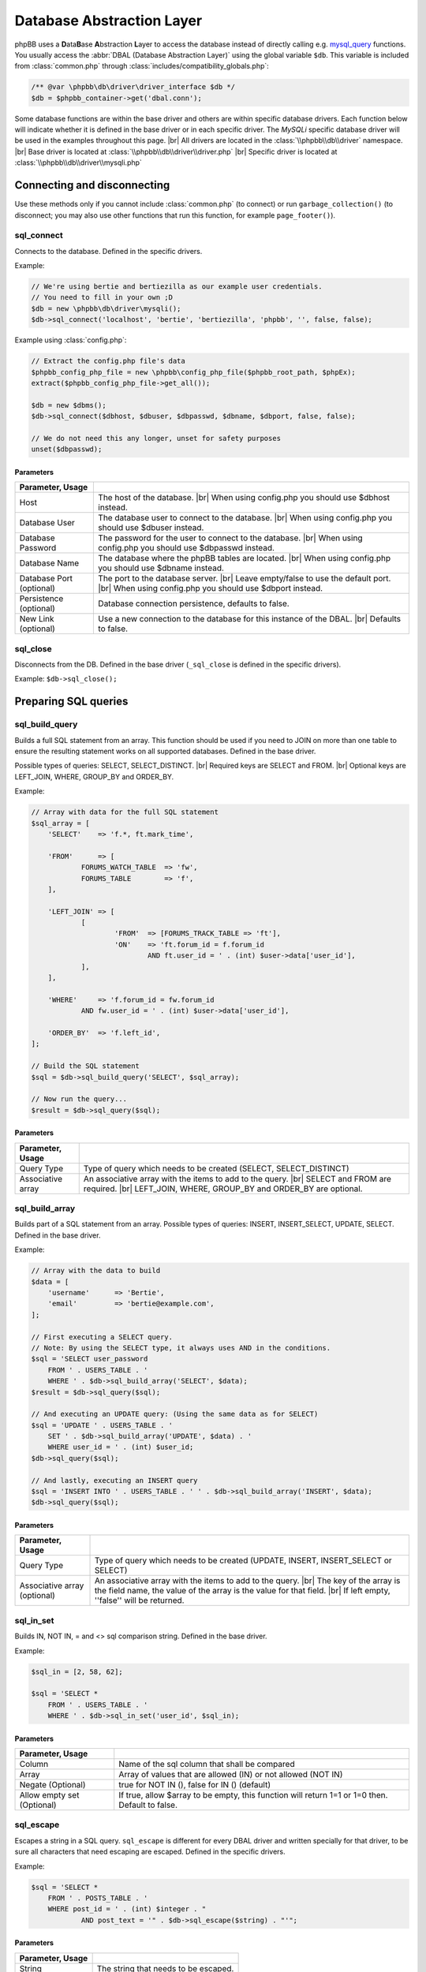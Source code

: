 ==========================
Database Abstraction Layer
==========================

phpBB uses a **D**\ ata\ **B**\ ase **A**\ bstraction **L**\ ayer to access the database instead of directly calling e.g. `mysql_query <https://php.net/manual/en/function.mysql-query.php>`_ functions.
You usually access the :abbr:`DBAL (Database Abstraction Layer)` using the global variable ``$db``.
This variable is included from :class:`common.php` through :class:`includes/compatibility_globals.php`:

.. code-block:: php

    /** @var \phpbb\db\driver\driver_interface $db */
    $db = $phpbb_container->get('dbal.conn');

Some database functions are within the base driver and others are within specific database drivers.
Each function below will indicate whether it is defined in the base driver or in each specific driver.
The *MySQLi* specific database driver will be used in the examples throughout this page.
|br| All drivers are located in the :class:`\\phpbb\\db\\driver` namespace.
|br| Base driver is located at :class:`\\phpbb\\db\\driver\\driver.php`
|br| Specific driver is located at :class:`\\phpbb\\db\\driver\\mysqli.php`

Connecting and disconnecting
============================
Use these methods only if you cannot include :class:`common.php` (to connect) or run ``garbage_collection()`` (to disconnect; you may also use other functions that run this function, for example ``page_footer()``).

sql_connect
-----------
Connects to the database. Defined in the specific drivers.

Example:

.. code-block:: php

    // We're using bertie and bertiezilla as our example user credentials.
    // You need to fill in your own ;D
    $db = new \phpbb\db\driver\mysqli();
    $db->sql_connect('localhost', 'bertie', 'bertiezilla', 'phpbb', '', false, false);

Example using :class:`config.php`:

.. code-block:: php

    // Extract the config.php file's data
    $phpbb_config_php_file = new \phpbb\config_php_file($phpbb_root_path, $phpEx);
    extract($phpbb_config_php_file->get_all());

    $db = new $dbms();
    $db->sql_connect($dbhost, $dbuser, $dbpasswd, $dbname, $dbport, false, false);

    // We do not need this any longer, unset for safety purposes
    unset($dbpasswd);

Parameters
^^^^^^^^^^

.. csv-table::
   :header: Parameter, Usage
   :delim: #

   Host # The host of the database. |br| When using config.php you should use $dbhost instead.
   Database User # The database user to connect to the database. |br| When using config.php you should use $dbuser instead.
   Database Password # The password for the user to connect to the database. |br| When using config.php you should use $dbpasswd instead.
   Database Name # The database where the phpBB tables are located. |br| When using config.php you should use $dbname instead.
   Database Port (optional) # The port to the database server. |br| Leave empty/false to use the default port. |br| When using config.php you should use $dbport instead.
   Persistence (optional) # Database connection persistence, defaults to false.
   New Link (optional) # Use a new connection to the database for this instance of the DBAL. |br| Defaults to false.

sql_close
---------
Disconnects from the DB. Defined in the base driver (``_sql_close`` is defined in the specific drivers).

Example: ``$db->sql_close();``

Preparing SQL queries
========================

sql_build_query
---------------
Builds a full SQL statement from an array.
This function should be used if you need to JOIN on more than one table to ensure the resulting statement works on all supported databases. Defined in the base driver.

Possible types of queries: SELECT, SELECT_DISTINCT.
|br| Required keys are SELECT and FROM.
|br| Optional keys are LEFT_JOIN, WHERE, GROUP_BY and ORDER_BY.

Example:

.. code-block:: php

    // Array with data for the full SQL statement
    $sql_array = [
    	'SELECT'    => 'f.*, ft.mark_time',

    	'FROM'      => [
    		FORUMS_WATCH_TABLE  => 'fw',
    		FORUMS_TABLE        => 'f',
    	],

    	'LEFT_JOIN' => [
    		[
    			'FROM'  => [FORUMS_TRACK_TABLE => 'ft'],
    			'ON'    => 'ft.forum_id = f.forum_id
    				AND ft.user_id = ' . (int) $user->data['user_id'],
    		],
    	],

    	'WHERE'     => 'f.forum_id = fw.forum_id
    		AND fw.user_id = ' . (int) $user->data['user_id'],

    	'ORDER_BY'  => 'f.left_id',
    ];

    // Build the SQL statement
    $sql = $db->sql_build_query('SELECT', $sql_array);

    // Now run the query...
    $result = $db->sql_query($sql);

Parameters
^^^^^^^^^^
.. csv-table::
   :header: Parameter, Usage
   :delim: #

   Query Type # Type of query which needs to be created (SELECT, SELECT_DISTINCT)
   Associative array # An associative array with the items to add to the query. |br| SELECT and FROM are required. |br| LEFT_JOIN, WHERE, GROUP_BY and ORDER_BY are optional.

sql_build_array
---------------
Builds part of a SQL statement from an array. Possible types of queries: INSERT, INSERT_SELECT, UPDATE, SELECT. Defined in the base driver.

Example:

.. code-block:: php

    // Array with the data to build
    $data = [
    	'username' 	=> 'Bertie',
    	'email' 	=> 'bertie@example.com',
    ];

    // First executing a SELECT query.
    // Note: By using the SELECT type, it always uses AND in the conditions.
    $sql = 'SELECT user_password
    	FROM ' . USERS_TABLE . '
    	WHERE ' . $db->sql_build_array('SELECT', $data);
    $result = $db->sql_query($sql);

    // And executing an UPDATE query: (Using the same data as for SELECT)
    $sql = 'UPDATE ' . USERS_TABLE . '
    	SET ' . $db->sql_build_array('UPDATE', $data) . '
    	WHERE user_id = ' . (int) $user_id;
    $db->sql_query($sql);

    // And lastly, executing an INSERT query
    $sql = 'INSERT INTO ' . USERS_TABLE . ' ' . $db->sql_build_array('INSERT', $data);
    $db->sql_query($sql);

Parameters
^^^^^^^^^^
.. csv-table::
   :header: Parameter, Usage
   :delim: #

   Query Type # Type of query which needs to be created (UPDATE, INSERT, INSERT_SELECT or SELECT)
   Associative array (optional) # An associative array with the items to add to the query. |br| The key of the array is the field name, the value of the array is the value for that field. |br| If left empty, ''false'' will be returned.

sql_in_set
----------
Builds IN, NOT IN, = and <> sql comparison string.  Defined in the base driver.

Example:

.. code-block:: php

    $sql_in = [2, 58, 62];

    $sql = 'SELECT *
    	FROM ' . USERS_TABLE . '
    	WHERE ' . $db->sql_in_set('user_id', $sql_in);


Parameters
^^^^^^^^^^
.. csv-table::
   :header: Parameter, Usage
   :delim: |

   Column | Name of the sql column that shall be compared
   Array | Array of values that are allowed (IN) or not allowed (NOT IN)
   Negate (Optional) | true for NOT IN (), false for IN () (default)
   Allow empty set (Optional) | If true, allow $array to be empty, this function will return 1=1 or 1=0 then. Default to false.

sql_escape
----------

Escapes a string in a SQL query. ``sql_escape`` is different for every DBAL driver and written specially for that driver, to be sure all characters that need escaping are escaped. Defined in the specific drivers.

Example:

.. code-block:: php

    $sql = 'SELECT *
    	FROM ' . POSTS_TABLE . '
    	WHERE post_id = ' . (int) $integer . "
    		AND post_text = '" . $db->sql_escape($string) . "'";

Parameters
^^^^^^^^^^
.. csv-table::
   :header: Parameter, Usage
   :delim: |

   String | The string that needs to be escaped.

sql_like_expression
-------------------
Correctly adjust LIKE statements for special characters.
This should be used to ensure the resulting statement works on all databases.
Defined in the base driver (``_sql_like_expression`` is defined in the specific drivers).

The ``sql_not_like_expression`` is identical to ``sql_like_expression`` apart from that it builds a NOT LIKE statement.

Parameters
^^^^^^^^^^
.. csv-table::
   :header: Parameter, Usage
   :delim: |

   Expression | The expression to use. Every wildcard is escaped, except $db->get_any_char() and $db->get_one_char()

get_one_char
^^^^^^^^^^^^
Wildcards for matching exactly one (``_``) character within LIKE expressions.

get_any_char
^^^^^^^^^^^^
Wildcards for matching any (``%``) character within LIKE expressions

Example:

.. code-block:: php

    $username = 'Bert';

    // Lets try to find "Bertie"
    $sql = 'SELECT username, user_id, user_colour
    	FROM ' . USERS_TABLE . '
    	WHERE username_clean ' . $db->sql_like_expression(utf8_clean_string($username) . $db->get_any_char());
    $result = $db->sql_query($sql);

sql_lower_text
--------------
For running LOWER on a database text column, so it returns lowered text strings. Defined in the base driver.

Example:

.. code-block:: php

    $keyword = 'Bertie';
    $keyword = strtolower($keyword);

    $like = $db->sql_like_expression($db->get_any_char() . $keyword . $db->get_any_char());

    $sql = 'SELECT *
    	FROM ' . LOGS_TABLE . '
    	WHERE ' . $db->sql_lower_text('log_data') . ' ' . $like;
    $result = $db->sql_query_limit($sql, 10);

Parameters
^^^^^^^^^^
.. csv-table::
   :header: Parameter, Usage
   :delim: |

   Column name | The column name to LOWER the value for.

Running SQL queries
===================

sql_query
---------
For selecting basic data from the database, the function ``sql_query()`` is enough. If you want to use any variable in your query, you should use (if it isn't an integer) ``$db->sql_escape()`` to be sure the data is safe. Defined in the specific drivers.

Example:

.. code-block:: php

    $integer = 0;
    $string = "This is ' some string";

    $sql = 'SELECT *
    	FROM ' . POSTS_TABLE . '
    	WHERE post_id = ' . (int) $integer . "
    		AND post_text = '" . $db->sql_escape($string) . "'";
    $result = $db->sql_query($sql);


Parameters
^^^^^^^^^^
.. csv-table::
   :header: Parameter, Usage
   :delim: |

   Query | Contains the SQL query which shall be executed
   Cache (Optional) | Either 0 to avoid caching or the time in seconds which the result shall be kept in cache.

sql_query_limit
---------------
Gets/changes/deletes only selected number of rows. Defined in the base driver (``_sql_query_limit`` is defined in the specific drivers).

Example:

.. code-block:: php

    $start = 25;

    $sql = 'SELECT *
    	FROM ' . POSTS_TABLE . '
    	WHERE topic_id = 1045';
    $result = $db->sql_query_limit($sql, $config['topics_per_page'], $start);


Parameters
^^^^^^^^^^
.. csv-table::
   :header: Parameter, Usage
   :delim: |

   Query | Contains the SQL query which shall be executed.
   Total | Number of rows which should be selected,
   Offset (Optional) | Number of rows should be skipped before starting selecting rows.
   Cache (Optional) | Either 0 to avoid caching or the time in seconds which the result shall be kept in cache.

sql_multi_insert
----------------
Builds and runs more than one INSERT statement. Defined in the base driver.

Example:

.. code-block:: php

    // Users which will be added to group
    $users = [11, 57, 87, 98, 154, 211];
    $sql_ary = [];

    foreach ($users as $user_id)
    {
    	$sql_ary[] = [
    		'user_id'	=> (int) $user_id,
    		'group_id'	=> 154,
    		'group_leader'	=> 0,
    		'user_pending'	=> 0,
    	];
    }

    $db->sql_multi_insert(USER_GROUP_TABLE, $sql_ary);


Parameters
^^^^^^^^^^
.. csv-table::
   :header: Parameter, Usage
   :delim: |

   Table name | Table name to run the statements on.
   Data | Multi-dimensional array holding the statements data.

Methods useful after running INSERT and UPDATE queries
======================================================
All methods in this part of article are defined in the specific drivers.

sql_affectedrows
----------------
Get the number of affected rows by the last INSERT, UPDATE, REPLACE or DELETE query.

Example:

.. code-block:: php

    $sql = 'DELETE FROM ' . TOPICS_TRACK_TABLE . "
    	WHERE user_id = {$user->data['user_id']}";
    $db->sql_query($sql);

    $affected_rows = $db->sql_affectedrows();

.. warning::
    Be cautious when using ``sql_affectedrows()`` to determine the number of rows affected by your query, especially with **SELECT** queries.
    This function's behavior can differ depending on the used database driver and whether the query was cached.

    Do not rely solely on ``sql_affectedrows()`` to confirm the number of impacted rows. Consider alternative approaches
    like checking the number of rows returned by `sql_fetchrow`_ or `sql_fetchrowset`_.

sql_nextid
----------
Retrieves the ID generated for an AUTO_INCREMENT column by the previous INSERT query.

Example:

.. code-block:: php

    $sql = 'INSERT INTO ' . USERS_TABLE . ' ' . $db->sql_build_array('INSERT', $user_ary);
    $db->sql_query($sql);

    $user_id = $db->sql_nextid();

Methods useful after running SELECT queries
===========================================

sql_fetchfield
--------------
Fetches field. Defined in the base driver.

Example:

.. code-block:: php

    $sql = 'SELECT COUNT(post_id) AS num_posts
    	FROM ' . POSTS_TABLE . "
    	WHERE topic_id = $topic_id
    		AND post_time >= $min_post_time
    		" . (($auth->acl_get('m_approve', $forum_id)) ? '' : 'AND post_approved = 1');
    $result = $db->sql_query($sql);

    $total_posts = (int) $db->sql_fetchfield('num_posts');


Parameters
^^^^^^^^^^
.. csv-table::
   :header: Parameter, Usage
   :delim: #

   Field # Name of the field that needs to be fetched.
   Row number (Optional) # If false, the current row is used, else it is pointing to the row (zero-based).
   Result (Optional) # The result that is being evaluated. |br| This result comes from a call to the sql_query method. |br| If left empty the last result will be called.

sql_fetchrowset
---------------
Returns an array with the result of using the ``sql_fetchrow`` method on every row. Defined in the base driver.


Parameters
^^^^^^^^^^
.. csv-table::
   :header: Parameter, Usage
   :delim: #

   Result (Optional) # The result that is being evaluated. |br| This result comes from a call to the sql_query method. |br| If left empty the last result will be called.

sql_fetchrow
------------
Fetches current row. Defined in the specific drivers.

Example:

.. code-block:: php

    $sql = 'SELECT *
    	FROM ' . TOPICS_TABLE . '
        WHERE topic_id = 1045';
    $result = $db->sql_query($sql);

    $topic_data = $db->sql_fetchrow($result);


Example with a while-loop:

.. code-block:: php

    $sql = 'SELECT config_name, config_value
    	FROM ' . CONFIG_TABLE;
    $result = $db->sql_query($sql);

    while ($row = $db->sql_fetchrow($result))
    {
    	$config[$row['config_name']] = $row['config_value'];
    }


Parameters
^^^^^^^^^^
.. csv-table::
   :header: Parameter, Usage
   :delim: #

   Result (Optional) # The result that is being evaluated. |br| The result comes from a call to the sql_query method. |br| If left empty the last result will be called.

sql_rowseek
-----------
Seeks to given row number. The row number is zero-based. Defined in the specific drivers.


Parameters
^^^^^^^^^^
.. csv-table::
   :header: Parameter, Usage
   :delim: #

   Row number # The number of the row which needs to be found (zero-based).
   Result # The result that is being evaluated. |br| This result comes from a call to sql_query method. |br| If left empty the last result will be called.

sql_freeresult
--------------
Clears result of SELECT query. Defined in the specific drivers.

Example:

.. code-block:: php

    $sql = 'SELECT *
    	FROM ' . POSTS_TABLE . '
    	WHERE post_id = ' . (int) $integer . "
    		AND post_text = '" . $db->sql_escape($string) . "'";
    $result = $db->sql_query($sql);

    // Fetch the data
    $post_data = $db->sql_fetchrow($result);

    // We don't need to do anything with our query anymore, so lets set it free
    $db->sql_freeresult($result);


Parameters
^^^^^^^^^^
.. csv-table::
   :header: Parameter, Usage
   :delim: #

   Result (Optional) # The result that is being evaluated. |br| This result comes from a call to the sql_query method. |br| If left empty the last result will be called.

.. |br| raw:: html

    <br>

The boolean structure system
============================

Intro
-----

This feature helps extension authors to edit SQL queries in an easy and quick way without the need to parse the SQL queries, most likely, using regex and complex text editing.
Instead of a single string, this allows editing the WHERE clause in an SQL query by adding, removing and editing php arrays. Using this method, finding the portion of the query to edit should be much more straightforward.

If done correctly, incompatibilities between extensions that use the same SQL query can be averted. Where a regex match could easly force the author into making very complex matches. With this, finding and replacing the content is just tree-like transversal as they are only arrays. Compatibility between extensions becomes much easier.

Althought this will definitely reduce the probability of inter-incompatibilities between extensions, it is not magic. This is just a tool that helps solving the same issue.


Main use-case ideals
--------------------

1. To flexibly the build of the WHERE clause in SQL queries
2. To ease, simplify and prevent errors when doing SQL query editing by phpBB's extensions

Why not...
----------

1. Doctrine dbal -> The issue with Doctrine dbal is that its query builder is not ready for the 2nd major use case listed above. There is no way of altering an SQL query. If you want to alter something, you have to rebuild the whole SQL query.
2. Linq -> I didn't know the assistance of Linq until today. From what I searched, not only it has the same issue as Doctrine, while also its interface is unnecessarily complex for the common folk who just wants to change a small amount of information.


The Data structure
------------------

This builder uses a tree-like information organization for the boolean comparisons in SQL queries.
Each node of such tree is a php array.
Each node can have one of 3 formats:

type1
^^^^^

The 1st type contains 3 elements:

Left hand, operator, right hand.
E.g.

.. code-block:: php

	['f.forum_id', '=', 1]
	['f.forum_id', '<>', 1]
	['f.forum_id', 'IN', []]
	['f.forum_id', 'IN', [1,2,5,6,7]]
	['f.forum_id', 'NOT_IN', [1,2,5,6,7]]
	['f.forum_id', 'IS', NULL]

For the operator, there are 6 special values (everything else is taken literally):

1. IN
2. NOT_IN
3. LIKE
4. NOT_LIKE
5. IS
6. IS_NOT

All of them are special because they call the dbal's methods to process the data.
For example, if you use the **IN** operator, it calls $db->sql_in_set() with the right hand data.

type2
^^^^^

The 2nd type is variable length. It is identified by having the string 'AND', 'OR' or 'NOT' in the first position of the array.

The first element contains the boolean operator that is used to join together all its other elements.

E.g.

.. code-block:: php

	['OR',
		['t.forum_id', '=', 3],
		['t.topic_type', '=', 0],
		['t.topic_id', 'IN', [2,3,4]],
	)

which outputs (after reindenting)

.. code-block:: SQL

	t.forum_id = 3 OR
	t.topic_type = 0 OR
	t.topic_id IN (2, 3, 4)


type3
^^^^^

The 3rd type has 5 elements
Left hand, operator, sub query operator, sub query SELECT type, the sub query.

This is used when you require a subquery in your DB query.
Essentially, what this does is that it will call sql_build_query() recursively with the 4th and the 5th elements.

.. code-block:: php

	['f.forum_id', '=', 'ANY', 'SELECT', [
		'SELECT' => [/*...*/],
		'FROM' => [/*...*/],
	]]

	['f.forum_id', '', 'IN', 'SELECT', [
		'SELECT' => [/*...*/],
		'FROM' => [/*...*/],
	]]

Why arrays?
-----------

The motivation to use arrays comes from the needs:

1. This is information that is going to be used quite a lot.
	1.1. In the ideal case, every SQL query with either an ON or a WHERE clause (just about all) will use this.
2. The implementation on which this works on top of already uses arrays.
3. Editing arrays is a quite trivial task for any piece of code.

Why not Objects?
^^^^^^^^^^^^^^^^

1. Tranversing Objects forming a tree is **seriously slow** in php.
	1.1. This wouldn't much be noticed on vanilla phpBB but, as you add extensions, it would easily be dead slow.
2. Doing this with immutable objects is completely unviable.
	2.1. It would require the code that manipulates it to know how to rebuild everything related for almost any change.
3. Mutable objects with an easy-enough-to-use API is hell to design.
	3.1. How would a script know how to specify the changes that are required to make without using a complex API?
	3.2. How would a user script swiftly test if a query has the correct format?

Mostly due to those reasons above arrays was decided as the medium.

How to use
----------

This system is used when building queries using the db's sql_build_query() method.

While building the array to send to it as the 2nd parameter, when writing the WHERE clause, you may use this system instead of simply typing a string or making your own accumulator of conditionals.

For the sake of the examples below, I will simulate an execution that exists in phpBB and assume that the query has to go through an event that does a small change to it.


How to use in phpBB
-------------------
In the ideal situation, all DB queries that may use multiple stages where SQL data is manipulated or changed should use this, specially if they also go through an event.


Translate SQL to the structured conditional
^^^^^^^^^^^^^^^^^^^^^^^^^^^^^^^^^^^^^^^^^^^
Here's a step-by-step guide to transform a query made using a string into the format that this feature uses.

Now imagine you want something like this (source: viewforum.php:277):

.. code-block:: php

	$sql = 'SELECT COUNT(topic_id) AS num_topics
	FROM ' . TOPICS_TABLE . "
	WHERE forum_id = $forum_id
		AND (topic_last_post_time >= $min_post_time
			OR topic_type = " . POST_ANNOUNCE . '
			OR topic_type = ' . POST_GLOBAL . ')
		AND ' . $phpbb_content_visibility->get_visibility_sql('topic', $forum_id);


Looks quite direct to the point, right?
OK, **step1**, prepare it for sql_build_query();

According to the manual for this transformation, it should look like this:


.. code-block:: php

	$sql_ary = [
		'SELECT'	=> 'COUNT(topic_id) AS num_topics',
		'FROM'		=> [
			TOPICS_TABLE		=> '',
		],
		'WHERE'		=> "forum_id = $forum_id
			AND (topic_last_post_time >= $min_post_time
				OR topic_type = " . POST_ANNOUNCE . '
				OR topic_type = ' . POST_GLOBAL . ')
			AND ' . $phpbb_content_visibility->get_visibility_sql('topic', $forum_id),
	];

	$db->sql_build_query('SELECT', $sql_ary);

That's fine and all but it does not use this processor yet.
**Step 2**
Now to focus on the WHERE clause only

Hum... Let's see... There's a set of AND's to join in. Let's start there.

.. code-block:: php

	// ...
	'WHERE'		=> ['AND,
		"forum_id = $forum_id",
		"(topic_last_post_time >= $min_post_time
			OR topic_type = " . POST_ANNOUNCE . '
			OR topic_type = ' . POST_GLOBAL . ')',
		$phpbb_content_visibility->get_visibility_sql('topic', $forum_id)
	],
	// ...

Inside the set of AND's, one of them is a set of OR's.

.. code-block:: php

	// ...
	'WHERE'		=> ['AND,
		"forum_id = $forum_id",
		['OR',
			"topic_last_post_time >= $min_post_time",
			'topic_type = ' . POST_ANNOUNCE,
			'topic_type = ' . POST_GLOBAL,
		),
		$phpbb_content_visibility->get_visibility_sql('topic', $forum_id)
	),
	// ...

There! Better! But it still isn't that easy to work with. There's a string for each comparison. BUT! If I use the type1 array mentioned above, I can separate each one of those into a single thing! In this case...

.. code-block:: php

	// ...
	'WHERE'		=> ['AND,
		['forum_id', '=', $forum_id],
		['OR',
			['topic_last_post_time', '>=', $min_post_time],
			['topic_type', '=', POST_ANNOUNCE],
			['topic_type', '=', POST_GLOBAL],
		),
		[$phpbb_content_visibility->get_visibility_sql('topic', $forum_id)],
	// ...

There you go! No variable interpolation, no explicit string concatenation, in case of a requirement to build it or change it later, it becomes a very straightforward task (see next section) and all data is properly escaped.

Just for the last piece of code in this section, here's how the full SQL query should be written when using this system:


.. code-block:: php

	$sql_ary = [
		'SELECT'	=> 'COUNT(topic_id) AS num_topics',
		'FROM'		=> [
			TOPICS_TABLE		=> '',
		],
		'WHERE'		=> ['AND,
			['forum_id', '=', $forum_id],
			['OR',
				['topic_last_post_time', '>=', $min_post_time],
				['topic_type', '=', POST_ANNOUNCE],
				['topic_type', '=', POST_GLOBAL],
			],
			[$phpbb_content_visibility->get_visibility_sql('topic', $forum_id)],
		],
	];

	$db->sql_build_query('SELECT', $sql_ary);


Modify the structured conditional in an extension
^^^^^^^^^^^^^^^^^^^^^^^^^^^^^^^^^^^^^^^^^^^^^^^^^
One of the major reasons why this feature is designed in this very way is mostly because of what is exemplified in this section.
Same as the sub-section above, I will present you practical example(s) on how to use this feature.
Piking up the code above as an example:

.. code-block:: php

	$sql = [
		'SELECT'	=> 'COUNT(topic_id) AS num_topics',
		'FROM'		=> [
			TOPICS_TABLE		=> '',
		],
		'WHERE'		=> ['AND,
			['forum_id', '=', $forum_id],
			['OR',
				['topic_last_post_time', '>=', $min_post_time],
				['topic_type', '=', POST_ANNOUNCE],
				['topic_type', '=', POST_GLOBAL],
			),
			[$phpbb_content_visibility->get_visibility_sql('topic', $forum_id)]
		],
	];


Imagine you are building an extension that requires modifying that query above. For example, you want to make topic_last_post_time as a forced requirement for this query.
In other words, you want the query to be like this:

.. code-block:: php

	$sql = [
		'SELECT'	=> 'COUNT(topic_id) AS num_topics',
		'FROM'		=> [
			TOPICS_TABLE		=> '',
		],
		'WHERE'		=> ['AND,
			['forum_id', '=', $forum_id],
			['topic_last_post_time', '>=', $min_post_time],
			[$phpbb_content_visibility->get_visibility_sql('topic', $forum_id)],
		],
	];

Just as a good practice and to help other extension writers to modify this query in an easier way, let's make it like this instead:

.. code-block:: php

	$sql = [
		'SELECT'	=> 'COUNT(topic_id) AS num_topics',
		'FROM'		=> [
			TOPICS_TABLE		=> '',
		],
		'WHERE'		=> ['AND,
			['forum_id', '=', $forum_id],
			['OR',
				['topic_last_post_time', '>=', $min_post_time],
			],
			[$phpbb_content_visibility->get_visibility_sql('topic', $forum_id)],
		],
	];

Do notice that I kept the OR clause. This is just so that these changes have as little chance as possible to break other extensions.
Anyway, moving on.

In your function:

.. code-block:: php

	function eventGrabber($event)
	{

You will have an $event['sql'] which will contain the query.
Below, I use nesting of "if", if you prefer, you may use exceptions instead.
In order to access what we want, we can do it like this:

.. code-block:: php

	// May be required by PHP
	$sql = $event['sql'];
	// Is the element I expect there?
	if(isset($sql['WHERE'][2][0]))
	{
		if(is_array($sql['WHERE'][2]))
		{
			if($sql['WHERE'][2][0] === 'OR')
			{
				// This should be the array with the OR I wanted
				if(isset($sql['WHERE'][2][0][1]) && $sql['WHERE'][2][0][1][0] === 'topic_last_post_time')
				{
					// Confirmed to be what I want it to be!
					// this array_slice() will remove the elements after the above-mentioned topic_last_post_time
					$sql['WHERE'][2][0][1] = array_slice($sql['WHERE'][2][0][1], 1);

					$event['sql'] = $sql;
					return;
				}
			}
			else
			{
				// For example, write code to log this happened so that an admin can help you making your
				// extension compatible with other extensions or even for you to be warned about phpBB changes.
			}
		}
		else
		{
			// For example, write code to log this happened so that an admin can help you making your
			// extension compatible with other extensions or even for you to be warned about phpBB changes.
		}
	}
	else
	{
		// For example, write code to log this happened so that an admin can help you making your
		// extension compatible with other extensions or even for you to be warned about phpBB changes.
	}



If you are thinking:
Eh?!??!? That's too complicated... How is this better than before?!?!

Well, I'm just safeguarding myself above. I'm just doing in a way to make sure it will surely work.
If you don't feel like it, however, then this is enough:

.. code-block:: php

	function myEventListener($event)
	{
		$sql = $event['sql'];
		$sql['WHERE'][2][0][1] = array_slice($sql['WHERE'][2][0][1], 1);
		$event['sql'] = $sql;
	}

Or to protect yourself slightly:

.. code-block:: php

	function myEventListener($event)
	{
		$sql = $event['sql'];
		if(!empty($sql['WHERE'][2][0][1]) && is_array($sql['WHERE'][2][0][1]))
		{
			$sql['WHERE'][2][0][1] = array_slice($sql['WHERE'][2][0][1], 1);
		}
		else
		{
			// For example, write code to log this happened so that an admin can help you making your
			// extension compatible with other extensions or even for you to be warned about phpBB changes.
		}
		$event['sql'] = $sql;
	}

I've shown you the above one first because I wanted you to experience the will to do everybody's work the easiest and most flexible way.

**Example 2:**

Now imagining that you want to add a condition to the OR statement list.
For example, you want sticky posts to not be counted.

The long/self.protected way uses just about the same formula as 3 samples above.
The short way is about as much as this:

.. code-block:: php

	function myEventListener($event)
	{
		$sql = $event['sql'];
		if(!empty($sql['WHERE'][2][0][1]) && is_array($sql['WHERE'][2][0][1]))
		{
			$sql['WHERE'][2][0][1][] = ['topic_type', '=', POST_STICKY];
		}
		else
		{
			// For example, write code to log this happened so that an admin can help you making your
			// extension compatible with other extensions or even for you to be warned about phpBB changes.
		}
		$event['sql'] = $sql;
	}

... And you are done. No Regex, no need to write down your own 'OR' or anything like that.
As a bonus, if what you write follows basic rules on how SQL is written, it is guaranteed that the output will be valid SQL.

Usage examples
--------------
Here I present code samples that exemplify how to use this system.

In phpBB's code
^^^^^^^^^^^^^^^

.. code-block:: php

	$db->sql_build_query('SELECT', [
		'SELECT' => ['f.forum_id', 'f.forum_title'],
		'FROM' => [
			FORUMS_TABLE  => 'f',
			TOPICS_TABLE => 't',
		],
		'WHERE' => [
			'AND',
			['t.topic_poster', '=', 1],
			['f.forum_id', '>=', 'ALL', 'SELECT', [
				'SELECT' => ['t.forum_id'],
				'FROM' => [TOPICS_TABLE  => 't'],
				'WHERE' => ['t.topic_poster', '=', 1],
			],
		],
	);

.. code-block:: php

	['OR',
		['t.forum_id', '=', 3],
		['t.topic_type', '=', 0],
	)

.. code-block:: php

	['AND,
		['t.forum_id', '=', 3],
		['t.topic_type', '=', 0],
		['t.topic_id', '>', 5],
		['t.topic_poster', '<>', 5],
	),

.. code-block:: php

	['AND,
		['t.forum_id', '=', 3],
		['NOT',
			['t.topic_type', '=', 0],
		],
		['t.topic_id', '>', 5],
		['t.topic_poster', '<>', 5],
	],

.. code-block:: php

	t.forum_id = 3
	AND NOT ( t.topic_type = 0 )
	AND t.topic_id > 5
	AND t.topic_poster <> 5

In phpBB's extensions code
^^^^^^^^^^^^^^^^^^^^^^^^^^

.. code-block:: php

	function myEventListener($event)
	{
		$sql = $event['sql'];
		$sql['WHERE'][2][0][1] = array_slice($sql['WHERE'][2][0][1], 1);
		$event['sql'] = $sql;
	}

More will come as people submit more useful examples.
